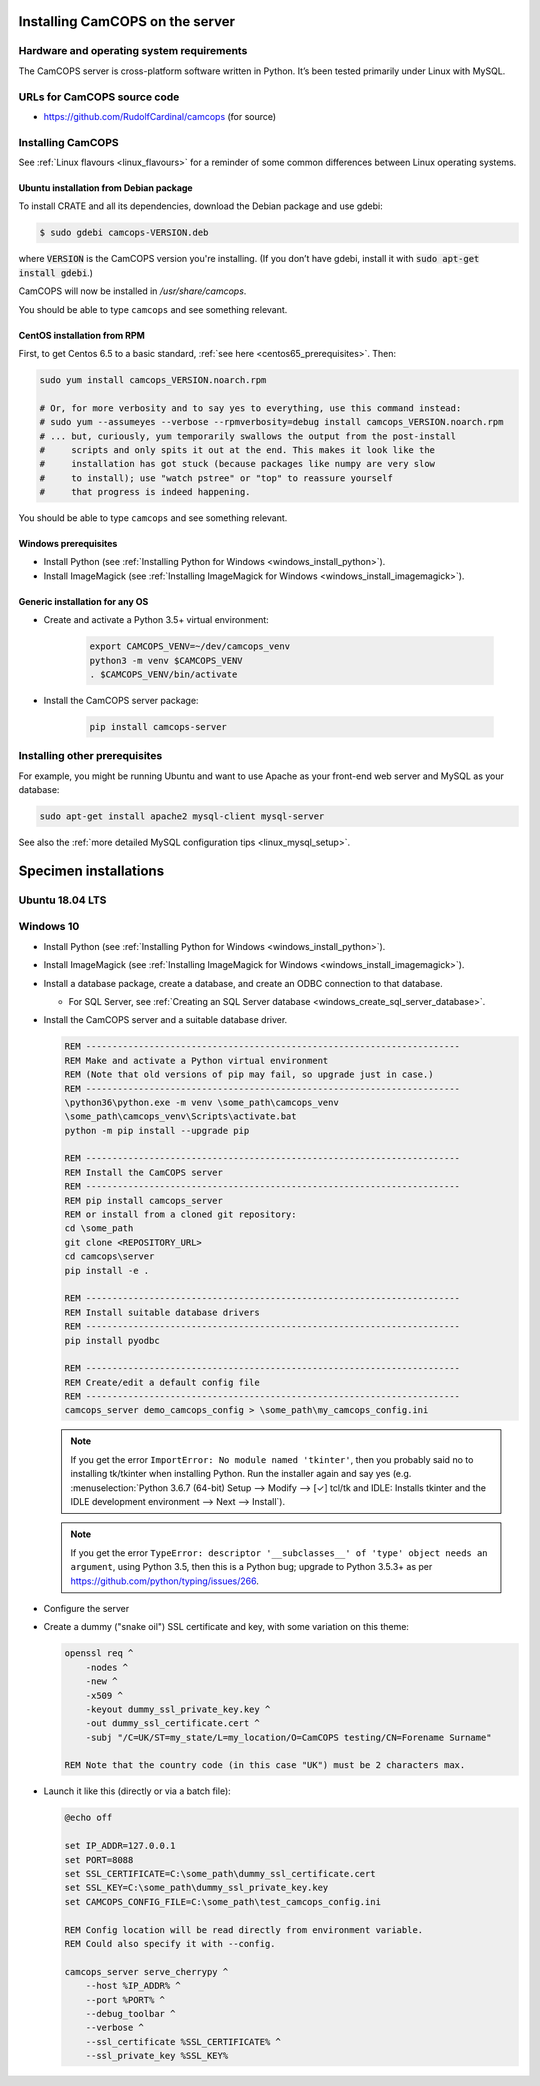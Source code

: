 ..  docs/source/server/server_installation.rst

..  Copyright (C) 2012-2018 Rudolf Cardinal (rudolf@pobox.com).
    .
    This file is part of CamCOPS.
    .
    CamCOPS is free software: you can redistribute it and/or modify
    it under the terms of the GNU General Public License as published by
    the Free Software Foundation, either version 3 of the License, or
    (at your option) any later version.
    .
    CamCOPS is distributed in the hope that it will be useful,
    but WITHOUT ANY WARRANTY; without even the implied warranty of
    MERCHANTABILITY or FITNESS FOR A PARTICULAR PURPOSE. See the
    GNU General Public License for more details.
    .
    You should have received a copy of the GNU General Public License
    along with CamCOPS. If not, see <http://www.gnu.org/licenses/>.

.. _server_installation:

Installing CamCOPS on the server
================================

Hardware and operating system requirements
------------------------------------------

The CamCOPS server is cross-platform software written in Python. It’s been
tested primarily under Linux with MySQL.

URLs for CamCOPS source code
----------------------------

- https://github.com/RudolfCardinal/camcops (for source)

.. TODO: https://pypi.io/project/XXX/ (for pip install XXX)

Installing CamCOPS
------------------

See :ref:`Linux flavours <linux_flavours>` for a reminder of some common
differences between Linux operating systems.

Ubuntu installation from Debian package
~~~~~~~~~~~~~~~~~~~~~~~~~~~~~~~~~~~~~~~

To install CRATE and all its dependencies, download the Debian package and use
gdebi:

.. code-block:: bash

    $ sudo gdebi camcops-VERSION.deb

where :code:`VERSION` is the CamCOPS version you're installing.
(If you don’t have gdebi, install it with :code:`sudo apt-get install gdebi`.)

CamCOPS will now be installed in `/usr/share/camcops`.

You should be able to type ``camcops`` and see something relevant.

CentOS installation from RPM
~~~~~~~~~~~~~~~~~~~~~~~~~~~~

First, to get Centos 6.5 to a basic standard, :ref:`see here
<centos65_prerequisites>`. Then:

.. code-block:: bash

    sudo yum install camcops_VERSION.noarch.rpm

    # Or, for more verbosity and to say yes to everything, use this command instead:
    # sudo yum --assumeyes --verbose --rpmverbosity=debug install camcops_VERSION.noarch.rpm
    # ... but, curiously, yum temporarily swallows the output from the post-install
    #     scripts and only spits it out at the end. This makes it look like the
    #     installation has got stuck (because packages like numpy are very slow
    #     to install); use "watch pstree" or "top" to reassure yourself
    #     that progress is indeed happening.

You should be able to type ``camcops`` and see something relevant.

Windows prerequisites
~~~~~~~~~~~~~~~~~~~~~

- Install Python (see :ref:`Installing Python for Windows
  <windows_install_python>`).

- Install ImageMagick (see :ref:`Installing ImageMagick for Windows
  <windows_install_imagemagick>`).

Generic installation for any OS
~~~~~~~~~~~~~~~~~~~~~~~~~~~~~~~

- Create and activate a Python 3.5+ virtual environment:

    .. code-block:: bash

        export CAMCOPS_VENV=~/dev/camcops_venv
        python3 -m venv $CAMCOPS_VENV
        . $CAMCOPS_VENV/bin/activate

- Install the CamCOPS server package:

    .. code-block:: bash

        pip install camcops-server

.. todo:: sort out MySQL dependencies and/or provide database driver advice
.. todo:: implement Windows service

Installing other prerequisites
------------------------------

For example, you might be running Ubuntu and want to use Apache as your
front-end web server and MySQL as your database:

.. code-block:: bash

    sudo apt-get install apache2 mysql-client mysql-server

See also the :ref:`more detailed MySQL configuration tips <linux_mysql_setup>`.


Specimen installations
======================

Ubuntu 18.04 LTS
----------------

.. todo:: write Ubuntu specimen installation



.. _server_installation_win10_specimen:

Windows 10
----------

- Install Python (see :ref:`Installing Python for Windows
  <windows_install_python>`).

- Install ImageMagick (see :ref:`Installing ImageMagick for Windows
  <windows_install_imagemagick>`).

- Install a database package, create a database, and create an ODBC connection
  to that database.

  - For SQL Server, see :ref:`Creating an SQL Server database
    <windows_create_sql_server_database>`.

- Install the CamCOPS server and a suitable database driver.

  .. code-block:: bat

    REM -----------------------------------------------------------------------
    REM Make and activate a Python virtual environment
    REM (Note that old versions of pip may fail, so upgrade just in case.)
    REM -----------------------------------------------------------------------
    \python36\python.exe -m venv \some_path\camcops_venv
    \some_path\camcops_venv\Scripts\activate.bat
    python -m pip install --upgrade pip

    REM -----------------------------------------------------------------------
    REM Install the CamCOPS server
    REM -----------------------------------------------------------------------
    REM pip install camcops_server
    REM or install from a cloned git repository:
    cd \some_path
    git clone <REPOSITORY_URL>
    cd camcops\server
    pip install -e .

    REM -----------------------------------------------------------------------
    REM Install suitable database drivers
    REM -----------------------------------------------------------------------
    pip install pyodbc

    REM -----------------------------------------------------------------------
    REM Create/edit a default config file
    REM -----------------------------------------------------------------------
    camcops_server demo_camcops_config > \some_path\my_camcops_config.ini

  .. note::

      If you get the error ``ImportError: No module named 'tkinter'``, then you
      probably said no to installing tk/tkinter when installing Python. Run the
      installer again and say yes (e.g. :menuselection:`Python 3.6.7 (64-bit)
      Setup --> Modify --> [✓] tcl/tk and IDLE: Installs tkinter and the IDLE
      development environment --> Next --> Install`).

  .. note::

      If you get the error ``TypeError: descriptor '__subclasses__' of 'type'
      object needs an argument``, using Python 3.5, then this is a Python bug;
      upgrade to Python 3.5.3+ as per
      https://github.com/python/typing/issues/266.

- Configure the server

- Create a dummy ("snake oil") SSL certificate and key, with some variation on
  this theme:

  .. code-block:: bat

    openssl req ^
        -nodes ^
        -new ^
        -x509 ^
        -keyout dummy_ssl_private_key.key ^
        -out dummy_ssl_certificate.cert ^
        -subj "/C=UK/ST=my_state/L=my_location/O=CamCOPS testing/CN=Forename Surname"

    REM Note that the country code (in this case "UK") must be 2 characters max.

- Launch it like this (directly or via a batch file):

  .. code-block:: bat

    @echo off

    set IP_ADDR=127.0.0.1
    set PORT=8088
    set SSL_CERTIFICATE=C:\some_path\dummy_ssl_certificate.cert
    set SSL_KEY=C:\some_path\dummy_ssl_private_key.key
    set CAMCOPS_CONFIG_FILE=C:\some_path\test_camcops_config.ini

    REM Config location will be read directly from environment variable.
    REM Could also specify it with --config.

    camcops_server serve_cherrypy ^
        --host %IP_ADDR% ^
        --port %PORT% ^
        --debug_toolbar ^
        --verbose ^
        --ssl_certificate %SSL_CERTIFICATE% ^
        --ssl_private_key %SSL_KEY%
